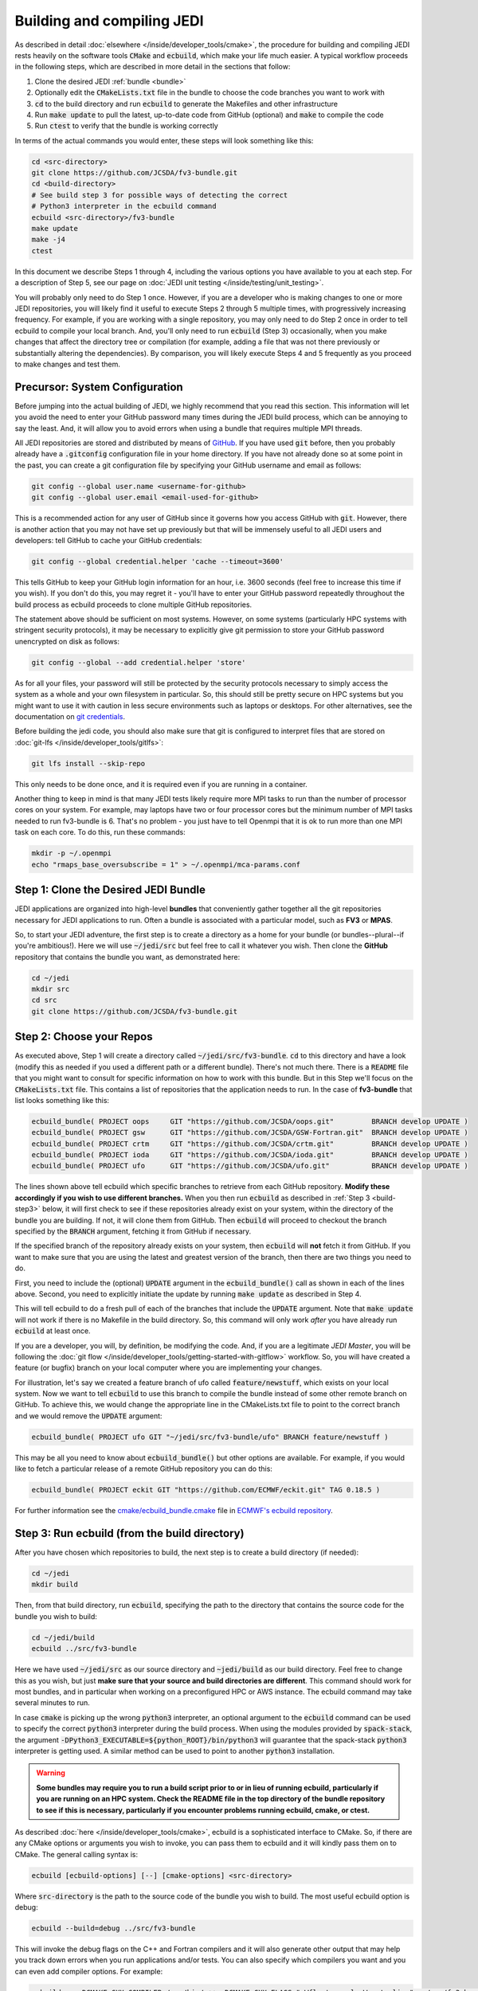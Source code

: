 .. _build-jedi:

Building and compiling JEDI
=============================

As described in detail :doc:`elsewhere </inside/developer_tools/cmake>`, the procedure for building and compiling JEDI rests heavily on the software tools :code:`CMake` and :code:`ecbuild`, which make your life much easier.  A typical workflow proceeds in the following steps, which are described in more detail in the sections that follow:

1. Clone the desired JEDI :ref:`bundle <bundle>`
2. Optionally edit the :code:`CMakeLists.txt` file in the bundle to choose the code branches you want to work with
3. :code:`cd` to the build directory and run :code:`ecbuild` to generate the Makefiles and other infrastructure
4. Run :code:`make update` to pull the latest, up-to-date code from GitHub (optional) and :code:`make` to compile the code
5. Run :code:`ctest` to verify that the bundle is working correctly

In terms of the actual commands you would enter, these steps will look something like this:

.. code-block:: bash

    cd <src-directory>
    git clone https://github.com/JCSDA/fv3-bundle.git
    cd <build-directory>
    # See build step 3 for possible ways of detecting the correct
    # Python3 interpreter in the ecbuild command
    ecbuild <src-directory>/fv3-bundle
    make update
    make -j4
    ctest

In this document we describe Steps 1 through 4, including the various options you have available to you at each step.  For a description of Step 5, see our page on :doc:`JEDI unit testing </inside/testing/unit_testing>`.

You will probably only need to do Step 1 once.  However, if you are a developer who is making changes to one or more JEDI repositories, you will likely find it useful to execute Steps 2 through 5 multiple times, with progressively increasing frequency.  For example, if you are working with a single repository, you may only need to do Step 2 once in order to tell ecbuild to compile your local branch.  And, you'll only need to run :code:`ecbuild` (Step 3) occasionally, when you make changes that affect the directory tree or compilation (for example, adding a file that was not there previously or substantially altering the dependencies).  By comparison, you will likely execute Steps 4 and 5 frequently as you proceed to make changes and test them.

.. _git-config:

Precursor: System Configuration
-------------------------------

Before jumping into the actual building of JEDI, we highly recommend that you read this section.  This information will let you avoid the need to enter your GitHub password many times during the JEDI build process, which can be annoying to say the least.  And, it will allow you to avoid errors when using a bundle that requires multiple MPI threads.

All JEDI repositories are stored and distributed by means of `GitHub <https://github.com>`_.   If you have used :code:`git` before, then you probably already have a :code:`.gitconfig` configuration file in your home directory.  If you have not already done so at some point in the past, you can create a git configuration file by specifying your GitHub username and email as follows:

.. code-block:: bash

   git config --global user.name <username-for-github>
   git config --global user.email <email-used-for-github>

This is a recommended action for any user of GitHub since it governs how you access GitHub with :code:`git`.  However, there is another action that you may not have set up previously but that will be immensely useful to all JEDI users and developers: tell GitHub to cache your GitHub credentials:

.. code-block:: bash

   git config --global credential.helper 'cache --timeout=3600'

This tells GitHub to keep your GitHub login information for an hour, i.e. 3600 seconds (feel free to increase this time if you wish).  If you don't do this, you may regret it - you'll have to enter your GitHub password repeatedly throughout the build process as ecbuild proceeds to clone multiple GitHub repositories.

The statement above should be sufficient on most systems.   However, on some systems (particularly HPC systems with stringent security protocols), it may be necessary to explicitly give git permission to store your GitHub password unencrypted on disk as follows:

.. code-block:: bash

    git config --global --add credential.helper 'store'

As for all your files, your password will still be protected by the security protocols necessary to simply access the system as a whole and your own filesystem in particular.  So, this should still be pretty secure on HPC systems but you might want to use it with caution in less secure environments such as laptops or desktops.  For other alternatives, see the documentation on `git credentials <https://git-scm.com/docs/gitcredentials>`_.

Before building the jedi code, you should also make sure that git is configured to interpret files that are stored on :doc:`git-lfs </inside/developer_tools/gitlfs>`:

.. code-block:: bash

    git lfs install --skip-repo

This only needs to be done once, and it is required even if you are running in a container.

Another thing to keep in mind is that many JEDI tests likely require more MPI tasks to run than the number of processor cores on your system.  For example, may laptops have two or four processor cores but the minimum number of MPI tasks needed to run fv3-bundle is 6.  That's no problem - you just have to tell Openmpi that it is ok to run more than one MPI task on each core.  To do this, run these commands:

.. code-block:: bash

    mkdir -p ~/.openmpi
    echo "rmaps_base_oversubscribe = 1" > ~/.openmpi/mca-params.conf


.. _bundle:

Step 1: Clone the Desired JEDI Bundle
-------------------------------------

JEDI applications are organized into high-level **bundles** that conveniently gather together all the git repositories necessary for JEDI applications to run.  Often a bundle is associated with a particular model, such as **FV3** or **MPAS**.

So, to start your JEDI adventure, the first step is to create a directory as a home for your bundle (or bundles--plural--if you're ambitious!).  Here we will use :code:`~/jedi/src` but feel free to call it whatever you wish.  Then clone the **GitHub** repository that contains the bundle you want, as demonstrated here:

.. code-block:: bash

    cd ~/jedi
    mkdir src
    cd src
    git clone https://github.com/JCSDA/fv3-bundle.git


Step 2: Choose your Repos
-------------------------

As executed above, Step 1 will create a directory called :code:`~/jedi/src/fv3-bundle`.  :code:`cd` to this directory and have a look (modify this as needed if you used a different path or a different bundle).  There's not much there.  There is a :code:`README` file that you might want to consult for specific information on how to work with this bundle.  But in this Step we'll focus on the :code:`CMakeLists.txt` file.  This contains a list of repositories that the application needs to run.  In the case of **fv3-bundle** that list looks something like this:

.. code-block:: cmake

   ecbuild_bundle( PROJECT oops     GIT "https://github.com/JCSDA/oops.git"         BRANCH develop UPDATE )
   ecbuild_bundle( PROJECT gsw      GIT "https://github.com/JCSDA/GSW-Fortran.git"  BRANCH develop UPDATE )
   ecbuild_bundle( PROJECT crtm     GIT "https://github.com/JCSDA/crtm.git"         BRANCH develop UPDATE )
   ecbuild_bundle( PROJECT ioda     GIT "https://github.com/JCSDA/ioda.git"         BRANCH develop UPDATE )
   ecbuild_bundle( PROJECT ufo      GIT "https://github.com/JCSDA/ufo.git"          BRANCH develop UPDATE )


The lines shown above tell ecbuild which specific branches to retrieve from each GitHub repository.  **Modify these accordingly if you wish to use different branches.**  When you then run :code:`ecbuild` as described in :ref:`Step 3 <build-step3>` below, it will first check to see if these repositories already exist on your system, within the directory of the bundle you are building.  If not, it will clone them from GitHub.  Then :code:`ecbuild` will proceed to checkout the branch specified by the :code:`BRANCH` argument, fetching it from GitHub if necessary.

If the specified branch of the repository already exists on your system, then :code:`ecbuild` will **not** fetch it from GitHub.   If you want to make sure that you are using the latest and greatest version of the branch, then there are two things you need to do.

First, you need to include the (optional) :code:`UPDATE` argument in the :code:`ecbuild_bundle()` call as shown in each of the lines above.  Second, you need to explicitly initiate the update by running :code:`make update` as described in Step 4.

This will tell ecbuild to do a fresh pull of each of the branches that include the :code:`UPDATE` argument.  Note that :code:`make update` will not work if there is no Makefile in the build directory.  So, this command will only work *after* you have already run :code:`ecbuild` at least once.

If you are a developer, you will, by definition, be modifying the code.  And, if you are a legitimate *JEDI Master*, you will be following the :doc:`git flow </inside/developer_tools/getting-started-with-gitflow>` workflow.  So, you will have created a feature (or bugfix) branch on your local computer where you are implementing your changes.

For illustration, let's say we created a feature branch of ufo called :code:`feature/newstuff`, which exists on your local system.  Now we want to tell :code:`ecbuild` to use this branch to compile the bundle instead of some other remote branch on GitHub.  To achieve this, we would change the appropriate line in the CMakeLists.txt file to point to the correct branch and we would remove the :code:`UPDATE` argument:

.. code-block:: cmake

   ecbuild_bundle( PROJECT ufo GIT "~/jedi/src/fv3-bundle/ufo" BRANCH feature/newstuff )

This may be all you need to know about :code:`ecbuild_bundle()` but other options are available.  For example, if you would like to fetch a particular release of a remote GitHub repository you can do this:

.. code-block:: cmake

   ecbuild_bundle( PROJECT eckit GIT "https://github.com/ECMWF/eckit.git" TAG 0.18.5 )

For further information see the `cmake/ecbuild_bundle.cmake <https://github.com/ecmwf/ecbuild/blob/develop/cmake/ecbuild_bundle.cmake>`_ file in `ECMWF's ecbuild repository <https://github.com/ECMWF/ecbuild>`_.

.. _build-step3:

Step 3: Run ecbuild (from the build directory)
----------------------------------------------

After you have chosen which repositories to build, the next step is to create a build directory (if needed):

.. code-block:: bash

    cd ~/jedi
    mkdir build

Then, from that build directory, run :code:`ecbuild`, specifying the path to the directory that contains the source code for the bundle you wish to build:

.. code-block:: bash

    cd ~/jedi/build
    ecbuild ../src/fv3-bundle

Here we have used :code:`~/jedi/src` as our source directory and :code:`~jedi/build` as our build directory.  Feel free to change this as you wish, but just **make sure that your source and build directories are different**. This command should work for most bundles, and in particular when working on a preconfigured HPC or AWS instance. The ecbuild command may take several minutes to run.

In case :code:`cmake` is picking up the wrong :code:`python3` interpreter, an optional argument to the :code:`ecbuild` command can be used to specify the correct :code:`python3` interpreter during the build process. When using the modules provided by :code:`spack-stack`, the argument :code:`-DPython3_EXECUTABLE=${python_ROOT}/bin/python3` will guarantee that the spack-stack :code:`python3` interpreter is getting used. A similar method can be used to point to another :code:`python3` installation.

.. warning::

    **Some bundles may require you to run a build script prior to or in lieu of running ecbuild, particularly if you are running on an HPC system. Check the README file in the top directory of the bundle repository to see if this is necessary, particularly if you encounter problems running ecbuild, cmake, or ctest.**

As described :doc:`here </inside/developer_tools/cmake>`, ecbuild is a sophisticated interface to CMake.  So, if there are any CMake options or arguments you wish to invoke, you can pass them to ecbuild and it will kindly pass them on to CMake.  The general calling syntax is:

.. code-block:: bash

   ecbuild [ecbuild-options] [--] [cmake-options] <src-directory>

Where :code:`src-directory` is the path to the source code of the bundle you wish to build.  The most useful ecbuild option is debug:

.. code-block:: bash

   ecbuild --build=debug ../src/fv3-bundle

This will invoke the debug flags on the C++ and Fortran compilers and it will also generate other output that may help you track down errors when you run applications and/or tests.  You can also specify which compilers you want and you can even add compiler options.  For example:

.. code-block:: bash

   ecbuild -- -DCMAKE_CXX_COMPILER=/usr/bin/g++ -DCMAKE_CXX_FLAGS="-Wfloat-equal -Wcast-align" ../src/fv3-bundle


If you are working on an HPC system, then we recommend that your first check to see if there are :doc:`JEDI modules <../jedi_environment/modules>` installed on your system.   If your system is listed on this modules documentation page then you can simply load the modules as described there and you will have access to ecbuild, eckit, and many other third-party libraries.

If your system is not one that is supported by the spack-stack maintainers, then refer to the spack-stack instructions on how to generate a site config and install the environment yourself.

Step 4: Run make (from the build directory)
-------------------------------------------

After running ecbuild, the next step is to make sure the code is up to date.  You can do this by running :code:`make update` from the build directory as described in Step 2:

.. code-block:: bash

    make update

.. warning::

   Running :code:`make update` will initiate a :code:`git pull` operation for each of the repositories that include the :code:`GIT` and :code:`UPDATE` arguments in the call to :code:`ecbuild_bundle()` in :code:`CMakeLists.txt`.  So, if you have modified these repositories on your local system, there may be merge conflicts that you have to resolve before proceeding.

Now, at long last, you are ready to compile the code.  From the build directory, just type

.. code-block:: bash

   make -j4

The :code:`-j4` flag tells make to use four parallel processes.  Since many desktops, laptops, and of course HPC systems come with 4 or more compute cores, this can greatly speed up the compile time.  Feel free to increase this number if appropriate for your hardware.

The most useful option you're likely to want for :code:`make` other than :code:`-j` is the verbose option, which will tell you the actual commands that are being executed in glorious detail:

.. code-block:: bash

   make VERBOSE=1 -j4

As usual, to see a list of other options, enter :code:`make --help`.

Again, the compile can take some time (10 minutes or more) so be patient.   Then, when it finishes, the next step is to :doc:`run ctest </inside/testing/unit_testing>`.

If the parallel compile fails, the true error may not be in the last line of the output because all processes are writing output simultaneously and some may still continue while another fails.  So, in that case, it can be useful to re-run :code:`make` with only a single process.  Omitting the :code:`-j` option is the same as including :code:`-j1`:

.. code-block:: bash

   make VERBOSE=1
